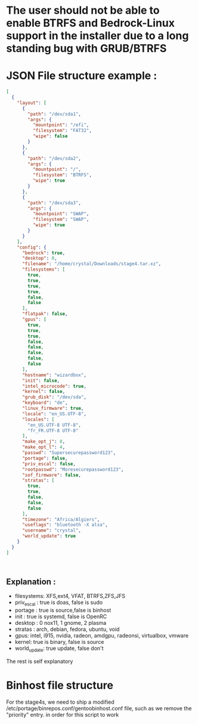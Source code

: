 * The user should not be able to enable BTRFS and Bedrock-Linux support in the installer due to a long standing bug with GRUB/BTRFS 

* JSON File structure example :

#+BEGIN_SRC json
[
  {
    "layout": [
      {
        "path": "/dev/sda1",
        "args": {
          "mountpoint": "/efi",
          "filesystem": "FAT32",
          "wipe": false
        }
      },
      {
        "path": "/dev/sda2",
        "args": {
          "mountpoint": "/",
          "filesystem": "BTRFS",
          "wipe": true
        }
      },
      {
        "path": "/dev/sda3",
        "args": {
          "mountpoint": "SWAP",
          "filesystem": "SWAP",
          "wipe": true
        }
      }
    ],
    "config": {
      "bedrock": true,
      "desktop": 0,
      "filename": "/home/crystal/Downloads/stage4.tar.xz",
      "filesystems": [
        true,
        true,
        true,
        true,
        false,
        false
      ],
      "flatpak": false,
      "gpus": [
        true,
        true,
        true,
        false,
        false,
        false,
        false,
        false
      ],
      "hostname": "wizardbox",
      "init": false,
      "intel_microcode": true,
      "kernel": false,
      "grub_disk": "/dev/sda",
      "keyboard": "de",
      "linux_firmware": true,
      "locale": "en_US.UTF-8",
      "locales": [
        "en_US.UTF-8 UTF-8",
        "fr_FR.UTF-8 UTF-8"
      ],
      "make_opt_j": 8,
      "make_opt_l": 4,
      "passwd": "Supersecurepassword123",
      "portage": false,
      "priv_escal": false,
      "rootpasswd": "Moresecurepassword123",
      "sof_firmware": false,
      "stratas": [
        true,
        true,
        false,
        false,
        false
      ],
      "timezone": "Africa/Algiers",
      "useflags": "bluetooth -X alsa",
      "username": "crystal",
      "world_update": true
    }
  }
]



#+END_SRC

** Explanation :
- filesystems: XFS,ext4, VFAT, BTRFS,ZFS,JFS
- priv_escal : true is doas, false is sudo
- portage : true is source,false is binhost
- init : true is systemd, false is OpenRC
- desktop : 0 nox11, 1 gnome, 2 plasma
- stratas : arch, debian, fedora, ubuntu, void
- gpus: intel, i915, nvidia, radeon, amdgpu, radeonsi, virtualbox, vmware
- kernel: true is binary, false is source
- world_update: true update, false don't

The rest is self explanatory
* Binhost file structure

For the stage4s, we need to ship a modified /etc/portage/binrepos.conf/gentoobinhost.conf file, such as we remove the "priority" entry. in order for this script to work
